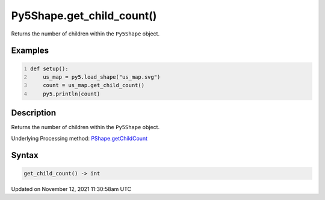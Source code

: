 Py5Shape.get_child_count()
==========================

Returns the number of children within the ``Py5Shape`` object.

Examples
--------

.. raw:: html

    <div class="example-table">

.. raw:: html

    <div class="example-row"><div class="example-cell-image">

.. raw:: html

    </div><div class="example-cell-code">

.. code:: python
    :number-lines:

    def setup():
        us_map = py5.load_shape("us_map.svg")
        count = us_map.get_child_count()
        py5.println(count)

.. raw:: html

    </div></div>

.. raw:: html

    </div>

Description
-----------

Returns the number of children within the ``Py5Shape`` object.

Underlying Processing method: `PShape.getChildCount <https://processing.org/reference/PShape_getChildCount_.html>`_

Syntax
------

.. code:: python

    get_child_count() -> int

Updated on November 12, 2021 11:30:58am UTC

